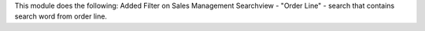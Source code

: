 This module does the following:
Added Filter on Sales Management Searchview
- "Order Line" - search that contains search word from order line.
